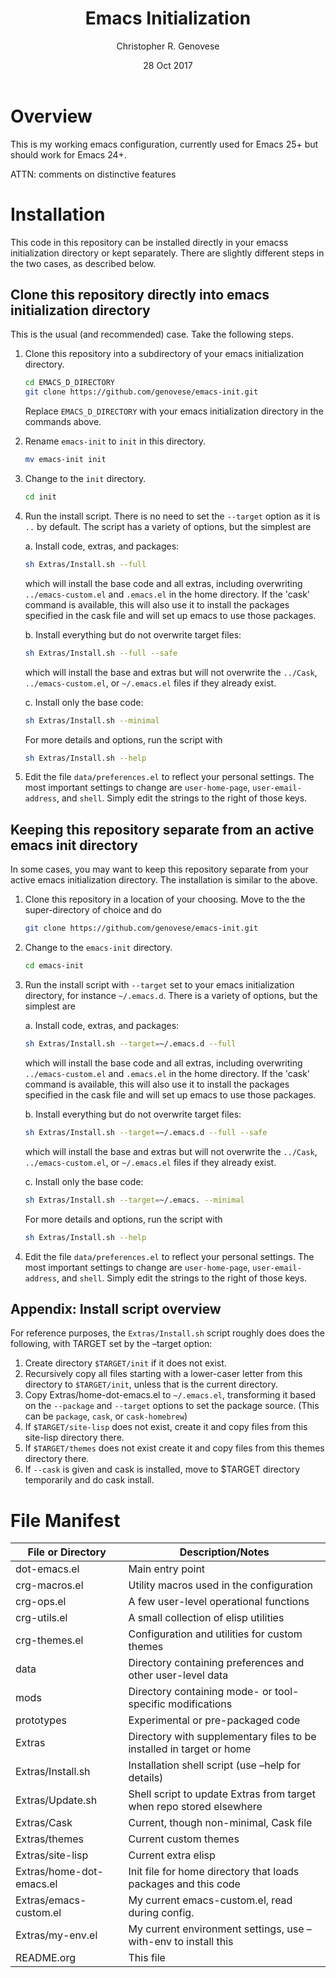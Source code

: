 #+TITLE: Emacs Initialization
#+AUTHOR: Christopher R. Genovese
#+DATE: 28 Oct 2017

* Overview

  This is my working emacs configuration, currently used for Emacs 25+ but
  should work for Emacs 24+.

  ATTN: comments on distinctive features  

* Installation

  This code in this repository can be installed directly in your emacss
  initialization directory or kept separately. There are slightly
  different steps in the two cases, as described below.

** Clone this repository directly into emacs initialization directory

   This is the usual (and recommended) case. Take the following steps.

   1. Clone this repository into a subdirectory of your
      emacs initialization directory. 

      #+begin_src sh
        cd EMACS_D_DIRECTORY
        git clone https://github.com/genovese/emacs-init.git
      #+end_src
      Replace =EMACS_D_DIRECTORY= with your emacs initialization
      directory in the commands above.

   2. Rename =emacs-init= to =init= in this directory.

      #+begin_src sh
        mv emacs-init init
      #+end_src

   3. Change to the =init= directory.

      #+begin_src sh
        cd init
      #+end_src

   4. Run the install script. There is no need to set the =--target=
      option as it is =..= by default. The script has a variety of
      options, but the simplest are

      a. Install code, extras, and packages:
   
         #+begin_src sh
           sh Extras/Install.sh --full
         #+end_src
         which will install the base code and all extras,
         including overwriting =../emacs-custom.el= and
         =.emacs.el= in the home directory. If the 'cask'
         command is available, this will also use it
         to install the packages specified in the cask
         file and will set up emacs to use those packages.
  
      b. Install everything but do not overwrite target files:
   
         #+begin_src sh
           sh Extras/Install.sh --full --safe
         #+end_src
         which will install the base and extras but will
         not overwrite the =../Cask=, =../emacs-custom.el=, or
         =~/.emacs.el= files if they already exist.

      c. Install only the base code:
   
         #+begin_src sh
           sh Extras/Install.sh --minimal
         #+end_src

      For more details and options, run the script with
      #+begin_src sh
        sh Extras/Install.sh --help
      #+end_src

   5. Edit the file =data/preferences.el= to reflect your
      personal settings. The most important settings
      to change are =user-home-page=, =user-email-address=,
      and =shell=. Simply edit the strings to the right
      of those keys.

**  Keeping this repository separate from an active emacs init directory

   In some cases, you may want to keep this repository separate
   from your active emacs initialization directory. The installation
   is similar to the above.

   1. Clone this repository in a location of your choosing.
      Move to the the super-directory of choice and do

      #+begin_src sh
        git clone https://github.com/genovese/emacs-init.git
      #+end_src

   2. Change to the =emacs-init= directory.

      #+begin_src sh
        cd emacs-init
      #+end_src

   3. Run the install script with ~--target~ set to your emacs
      initialization directory, for instance =~/.emacs.d=. There is a
      variety of options, but the simplest are

      a. Install code, extras, and packages:
   
         #+begin_src sh
           sh Extras/Install.sh --target=~/.emacs.d --full
         #+end_src
         which will install the base code and all extras,
         including overwriting =../emacs-custom.el= and
         =.emacs.el= in the home directory. If the 'cask'
         command is available, this will also use it
         to install the packages specified in the cask
         file and will set up emacs to use those packages.
  
      b. Install everything but do not overwrite target files:
   
         #+begin_src sh
           sh Extras/Install.sh --target=~/.emacs.d --full --safe
         #+end_src
         which will install the base and extras but will
         not overwrite the =../Cask=, =../emacs-custom.el=, or
         =~/.emacs.el= files if they already exist.

      c. Install only the base code:
   
         #+begin_src sh
           sh Extras/Install.sh --target=~/.emacs. --minimal
         #+end_src

      For more details and options, run the script with
      #+begin_src sh
        sh Extras/Install.sh --help
      #+end_src

   4. Edit the file =data/preferences.el= to reflect your
      personal settings. The most important settings
      to change are =user-home-page=, =user-email-address=,
      and =shell=. Simply edit the strings to the right
      of those keys.

** Appendix: Install script overview

   For reference purposes, the =Extras/Install.sh= script roughly does
   does the following, with TARGET set by the --target option:
 
   1. Create directory =$TARGET/init= if it does not exist.
   2. Recursively copy all files starting with a lower-caser letter
      from this directory to =$TARGET/init=, unless that is the
      current directory.
   3. Copy Extras/home-dot-emacs.el to =~/.emacs.el=, transforming it
      based on the =--package= and =--target= options to set the package source.
      (This can be ~package~, ~cask~, or ~cask-homebrew~)
   4. If =$TARGET/site-lisp= does not exist, create it and copy files
      from this site-lisp directory there.
   5. If =$TARGET/themes= does not exist create it and copy files
      from this themes directory there.
   7. If =--cask= is given and cask is installed, move to $TARGET
      directory temporarily and do cask install.

* File Manifest

  | File or Directory        | Description/Notes                                                    |
  |--------------------------+----------------------------------------------------------------------|
  | dot-emacs.el             | Main entry point                                                     |
  | crg-macros.el            | Utility macros used in the configuration                             |
  | crg-ops.el               | A few user-level operational functions                               |
  | crg-utils.el             | A small collection of elisp utilities                                |
  | crg-themes.el            | Configuration and utilities for custom themes                        |
  | data                     | Directory containing preferences and other user-level data           |
  | mods                     | Directory containing mode- or tool-specific modifications            |
  | prototypes               | Experimental or pre-packaged code                                    |
  | Extras                   | Directory with supplementary files to be installed in target or home |
  | Extras/Install.sh        | Installation shell script (use --help for details)                   |
  | Extras/Update.sh         | Shell script to update Extras from target when repo stored elsewhere |
  | Extras/Cask              | Current, though non-minimal, Cask file                               |
  | Extras/themes            | Current custom themes                                                |
  | Extras/site-lisp         | Current extra elisp                                                  |
  | Extras/home-dot-emacs.el | Init file for home directory that loads packages and this code       |
  | Extras/emacs-custom.el   | My current emacs-custom.el, read during config.                      |
  | Extras/my-env.el         | My current environment settings, use --with-env to install this      |
  | README.org               | This file                                                            |
  |--------------------------+----------------------------------------------------------------------|



